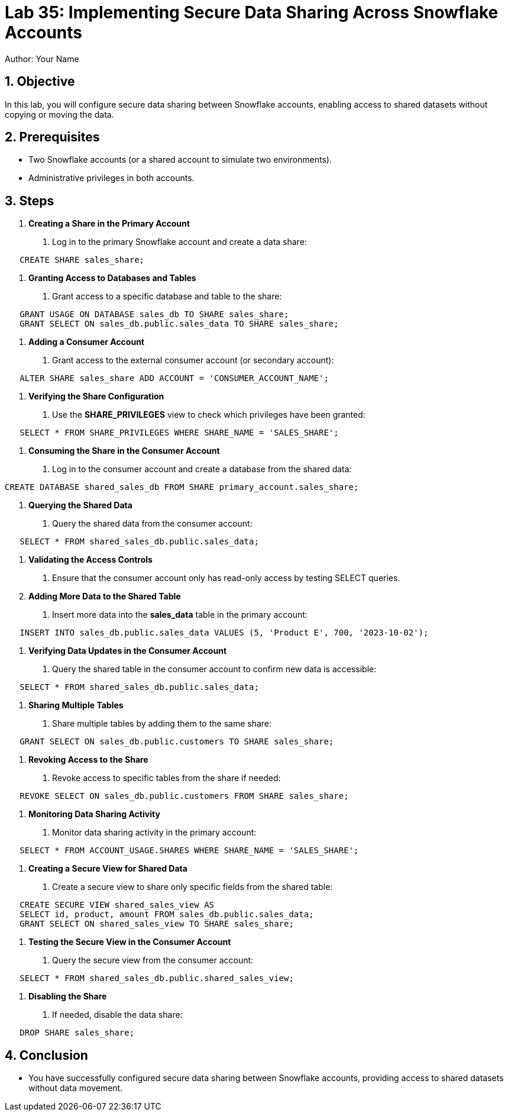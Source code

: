 = Lab 35: Implementing Secure Data Sharing Across Snowflake Accounts  
Author: Your Name  
:icons: font  
:source-highlighter: pygments  
:toc: preamble  
:numbered:

== Objective
In this lab, you will configure secure data sharing between Snowflake accounts, enabling access to shared datasets without copying or moving the data.

== Prerequisites
- Two Snowflake accounts (or a shared account to simulate two environments).
- Administrative privileges in both accounts.

== Steps
1. **Creating a Share in the Primary Account**
   . Log in to the primary Snowflake account and create a data share:
[source,sql]
----
   CREATE SHARE sales_share;
----

2. **Granting Access to Databases and Tables**
   . Grant access to a specific database and table to the share:
   
[source,sql]
----
   GRANT USAGE ON DATABASE sales_db TO SHARE sales_share;
   GRANT SELECT ON sales_db.public.sales_data TO SHARE sales_share;
----

3. **Adding a Consumer Account**
   . Grant access to the external consumer account (or secondary account):
   
[source,sql]
----
   ALTER SHARE sales_share ADD ACCOUNT = 'CONSUMER_ACCOUNT_NAME';
----

4. **Verifying the Share Configuration**
   . Use the **SHARE_PRIVILEGES** view to check which privileges have been granted:

[source,sql]
----
   SELECT * FROM SHARE_PRIVILEGES WHERE SHARE_NAME = 'SALES_SHARE';
----

5. **Consuming the Share in the Consumer Account**
   . Log in to the consumer account and create a database from the shared data:
  
[source,sql]
----
CREATE DATABASE shared_sales_db FROM SHARE primary_account.sales_share;
----

6. **Querying the Shared Data**
   . Query the shared data from the consumer account:

[source,sql]
----
   SELECT * FROM shared_sales_db.public.sales_data;
----

7. **Validating the Access Controls**
   . Ensure that the consumer account only has read-only access by testing SELECT queries.

8. **Adding More Data to the Shared Table**
   . Insert more data into the **sales_data** table in the primary account:
   
[source,sql]
----
   INSERT INTO sales_db.public.sales_data VALUES (5, 'Product E', 700, '2023-10-02');

----

9. **Verifying Data Updates in the Consumer Account**
   . Query the shared table in the consumer account to confirm new data is accessible:
   
[source,sql]
----
   SELECT * FROM shared_sales_db.public.sales_data;
----

10. **Sharing Multiple Tables**
   . Share multiple tables by adding them to the same share:
   
[source,sql]
----
   GRANT SELECT ON sales_db.public.customers TO SHARE sales_share;

----

11. **Revoking Access to the Share**
   . Revoke access to specific tables from the share if needed:
  
[source,sql]
----
   REVOKE SELECT ON sales_db.public.customers FROM SHARE sales_share;
----

12. **Monitoring Data Sharing Activity**
   . Monitor data sharing activity in the primary account:
   
[source,sql]
----
   SELECT * FROM ACCOUNT_USAGE.SHARES WHERE SHARE_NAME = 'SALES_SHARE';
----

13. **Creating a Secure View for Shared Data**
   . Create a secure view to share only specific fields from the shared table:
   
[source,sql]
----
   CREATE SECURE VIEW shared_sales_view AS
   SELECT id, product, amount FROM sales_db.public.sales_data;
   GRANT SELECT ON shared_sales_view TO SHARE sales_share;

----

14. **Testing the Secure View in the Consumer Account**
   . Query the secure view from the consumer account:
   
[source,sql]
----
   SELECT * FROM shared_sales_db.public.shared_sales_view;
----

15. **Disabling the Share**
   . If needed, disable the data share:
   
[source,sql]
----
   DROP SHARE sales_share;
----

== Conclusion
- You have successfully configured secure data sharing between Snowflake accounts, providing access to shared datasets without data movement.
